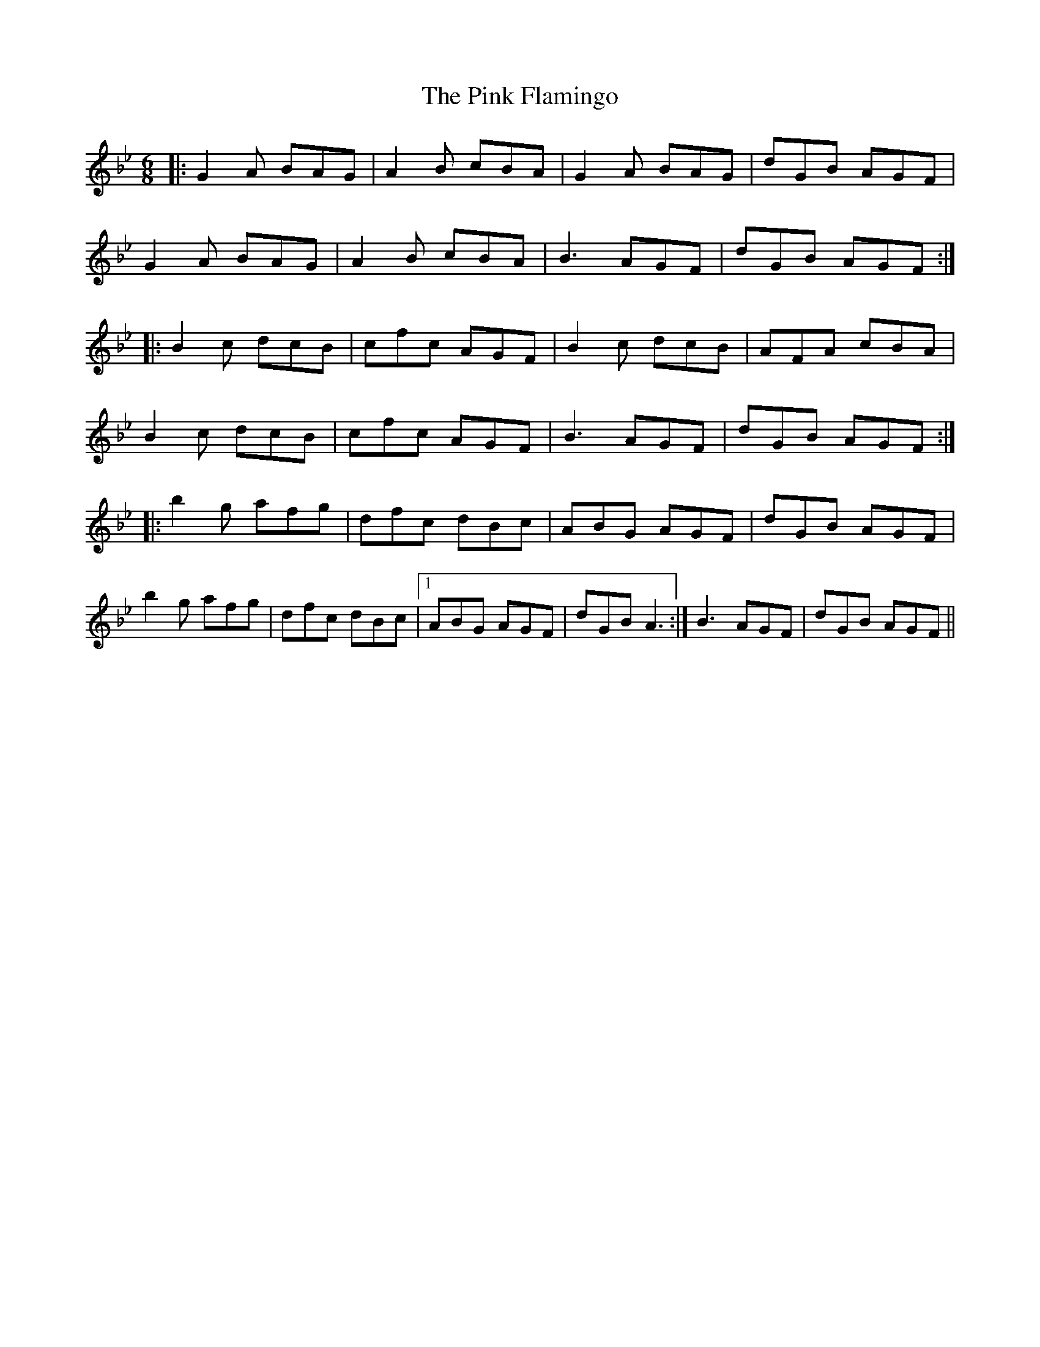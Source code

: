 X: 2
T: Pink Flamingo, The
Z: Alistair
S: https://thesession.org/tunes/7474#setting18960
R: jig
M: 6/8
L: 1/8
K: Gmin
|: G2 A BAG | A2 B cBA | G2 A BAG | dGB AGF |G2 A BAG | A2 B cBA | B3 AGF | dGB AGF :||: B2 c dcB | cfc AGF | B2 c dcB | AFA cBA |B2 c dcB | cfc AGF | B3 AGF | dGB AGF :||: b2 g afg | dfc dBc | ABG AGF | dGB AGF |b2 g afg | dfc dBc |1 ABG AGF | dGB A3 :| 2 B3 AGF | dGB AGF ||
